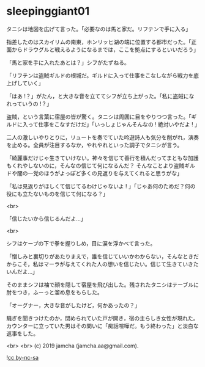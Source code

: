 #+OPTIONS: toc:nil
#+OPTIONS: -:nil
#+OPTIONS: ^:{}
 
* sleepinggiant01

  タニシは地図を広げて言った。「必要なのは馬と家だ。リフテンで手に入る」

  指差したのはスカイリムの南東，ホンリッヒ湖の端に位置する都市だった。「正面からドラウグルと戦えるようになるまでは，ここを拠点にするといいだろう」

  「馬と家を手に入れたあとは？」シフがたずねる。

  「リフテンは盗賊ギルドの根城だ。ギルドに入って仕事をこなしながら戦力を底上げしていく」

  「はあ !？」がたん，と大きな音を立ててシフが立ち上がった。「私に盗賊になれっていうの !？」

  盗賊，という言葉に宿屋の皆が驚く。タニシは周囲に目をやりつつ言った。「ギルドに入って仕事をこなすだけだ」「いっしょじゃんそんなの ! 絶対いやだよ ! 」

  二人の激しいやりとりに，リュートを奏でていた吟遊詩人も気分を削がれ，演奏を止める。全員が注目するなか，やれやれといった調子でタニシが言う。

  「綺麗事だけじゃ生きていけない。神々を信じて善行を積んだってまともな加護もくれやしないのに，そんなの信じて何になるんだ？ そんなことより盗賊ギルドや闇の一党のほうがよっぽど多くの見返りを与えてくれると思うがな」

  「私は見返りがほしくて信じてるわけじゃないよ ! 」「じゃあ何のためだ？何の役にも立たないものを信じて何になる？」

  <br>

  「信じたいから信じるんだよ…」

  <br>

  シフはケープの下で拳を握りしめ，目に涙を浮かべて言った。

  「憎しみと裏切りがあたりまえで，誰を信じていいかわからない，そんなときだからこそ，私はマーラが与えてくれた人の想いを信じたい。信じて生きていきたいんだよ…」

  そのままシフは袖で顔を隠して宿屋を飛び出した。残されたタニシはテーブルに肘をつき，ふーっと溜め息をもらした。

  「オーグナー，大きな音がしたけど，何かあったの？」

  騒ぎを聞きつけたのか，閉められていた戸が開き，宿の主らしき女性が現れた。カウンターに立っていた男はその問いに「痴話喧嘩だ。もう終わった」と淡白な返事をした。

  <br>
  <br>
  (c) 2019 jamcha (jamcha.aa@gmail.com).

  ![[https://i.creativecommons.org/l/by-nc-sa/4.0/88x31.png][cc by-nc-sa]]
